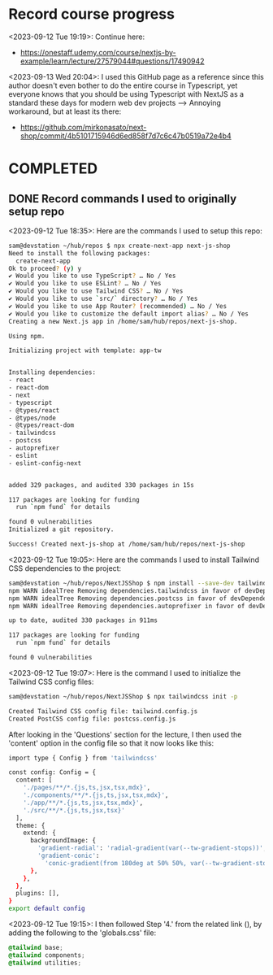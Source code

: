 * Record course progress
<2023-09-12 Tue 19:19>: Continue here:
- https://onestaff.udemy.com/course/nextjs-by-example/learn/lecture/27579044#questions/17490942

<2023-09-13 Wed 20:04>: I used this GitHub page as a reference since this author doesn't even bother to do the entire course in Typescript, yet everyone knows that you should be using Typescript with NextJS as a standard these days for modern web dev projects --> Annoying workaround, but at least its there:
- https://github.com/mirkonasato/next-shop/commit/4b5101715946d6ed858f7d7c6c47b0519a72e4b4

* COMPLETED
** DONE Record commands I used to originally setup repo
<2023-09-12 Tue 18:35>: Here are the commands I used to setup this repo:
#+begin_src bash
sam@devstation ~/hub/repos $ npx create-next-app next-js-shop
Need to install the following packages:
  create-next-app
Ok to proceed? (y) y
✔ Would you like to use TypeScript? … No / Yes
✔ Would you like to use ESLint? … No / Yes
✔ Would you like to use Tailwind CSS? … No / Yes
✔ Would you like to use `src/` directory? … No / Yes
✔ Would you like to use App Router? (recommended) … No / Yes
✔ Would you like to customize the default import alias? … No / Yes
Creating a new Next.js app in /home/sam/hub/repos/next-js-shop.

Using npm.

Initializing project with template: app-tw


Installing dependencies:
- react
- react-dom
- next
- typescript
- @types/react
- @types/node
- @types/react-dom
- tailwindcss
- postcss
- autoprefixer
- eslint
- eslint-config-next


added 329 packages, and audited 330 packages in 15s

117 packages are looking for funding
  run `npm fund` for details

found 0 vulnerabilities
Initialized a git repository.

Success! Created next-js-shop at /home/sam/hub/repos/next-js-shop
#+end_src

<2023-09-12 Tue 19:05>: Here are the commands I used to install Tailwind CSS dependencies to the project:
#+begin_src bash
sam@devstation ~/hub/repos/NextJSShop $ npm install --save-dev tailwindcss postcss autoprefixer
npm WARN idealTree Removing dependencies.tailwindcss in favor of devDependencies.tailwindcss
npm WARN idealTree Removing dependencies.postcss in favor of devDependencies.postcss
npm WARN idealTree Removing dependencies.autoprefixer in favor of devDependencies.autoprefixer

up to date, audited 330 packages in 911ms

117 packages are looking for funding
  run `npm fund` for details

found 0 vulnerabilities
#+end_src

<2023-09-12 Tue 19:07>: Here is the command I used to initialize the Tailwind CSS config files:
#+begin_src bash
sam@devstation ~/hub/repos/NextJSShop $ npx tailwindcss init -p

Created Tailwind CSS config file: tailwind.config.js
Created PostCSS config file: postcss.config.js
#+end_src

After looking in the 'Questions' section for the lecture, I then used the 'content' option in the config file so that it now looks like this:
#+begin_src bash
import type { Config } from 'tailwindcss'

const config: Config = {
  content: [
    './pages/**/*.{js,ts,jsx,tsx,mdx}',
    './components/**/*.{js,ts,jsx,tsx,mdx}',
    './app/**/*.{js,ts,jsx,tsx,mdx}',
    './src/**/*.{js,ts,jsx,tsx}'
  ],
  theme: {
    extend: {
      backgroundImage: {
        'gradient-radial': 'radial-gradient(var(--tw-gradient-stops))',
        'gradient-conic':
          'conic-gradient(from 180deg at 50% 50%, var(--tw-gradient-stops))',
      },
    },
  },
  plugins: [],
}
export default config
#+end_src

<2023-09-12 Tue 19:15>: I then followed Step '4.' from the related link (), by adding the following to the 'globals.css' file:
#+begin_src css
@tailwind base;
@tailwind components;
@tailwind utilities;
#+end_src
